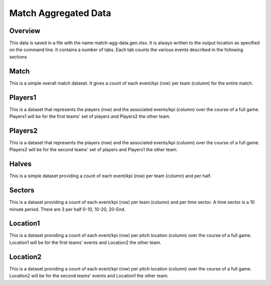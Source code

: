 Match Aggregated Data
=====================
Overview
--------
This data is saved in a file with the name match-agg-data.gen.xlsx. It is always written to the output location as specified on the command line.
It contains a number of tabs. Each tab counts the various events described in the following sections

Match
-----
This is a simple overall match dataset. It gives a count of each event/kpi (row) per team (column) for the entire match.

Players1
--------
This is a dataset that represents the players (row) and the associated events/kpi (column) over the course of a full game.
Players1 will be for the first teams' set of players and Players2 the other team.

Players2
--------
This is a dataset that represents the players (row) and the associated events/kpi (column) over the course of a full game.
Players2 will be for the second teams' set of players and Players1 the other team.

Halves
------
This is a simple dataset providing a count of each event/kpi (row) per team (column) and per half.

Sectors
-------
This is a dataset providing a count of each event/kpi (row) per team (column) and per time sector.
A time sector is a 10 minute period. There are 3 per half 0-10, 10-20, 20-End.

Location1
---------
This is a dataset providing a count of each event/kpi (row) per pitch location (column) over the course of a full game.
Location1 will be for the first teams' events and Location2 the other team.

Location2
---------
This is a dataset providing a count of each event/kpi (row) per pitch location (column) over the course of a full game.
Location2 will be for the second teams' events and Location1 the other team.
